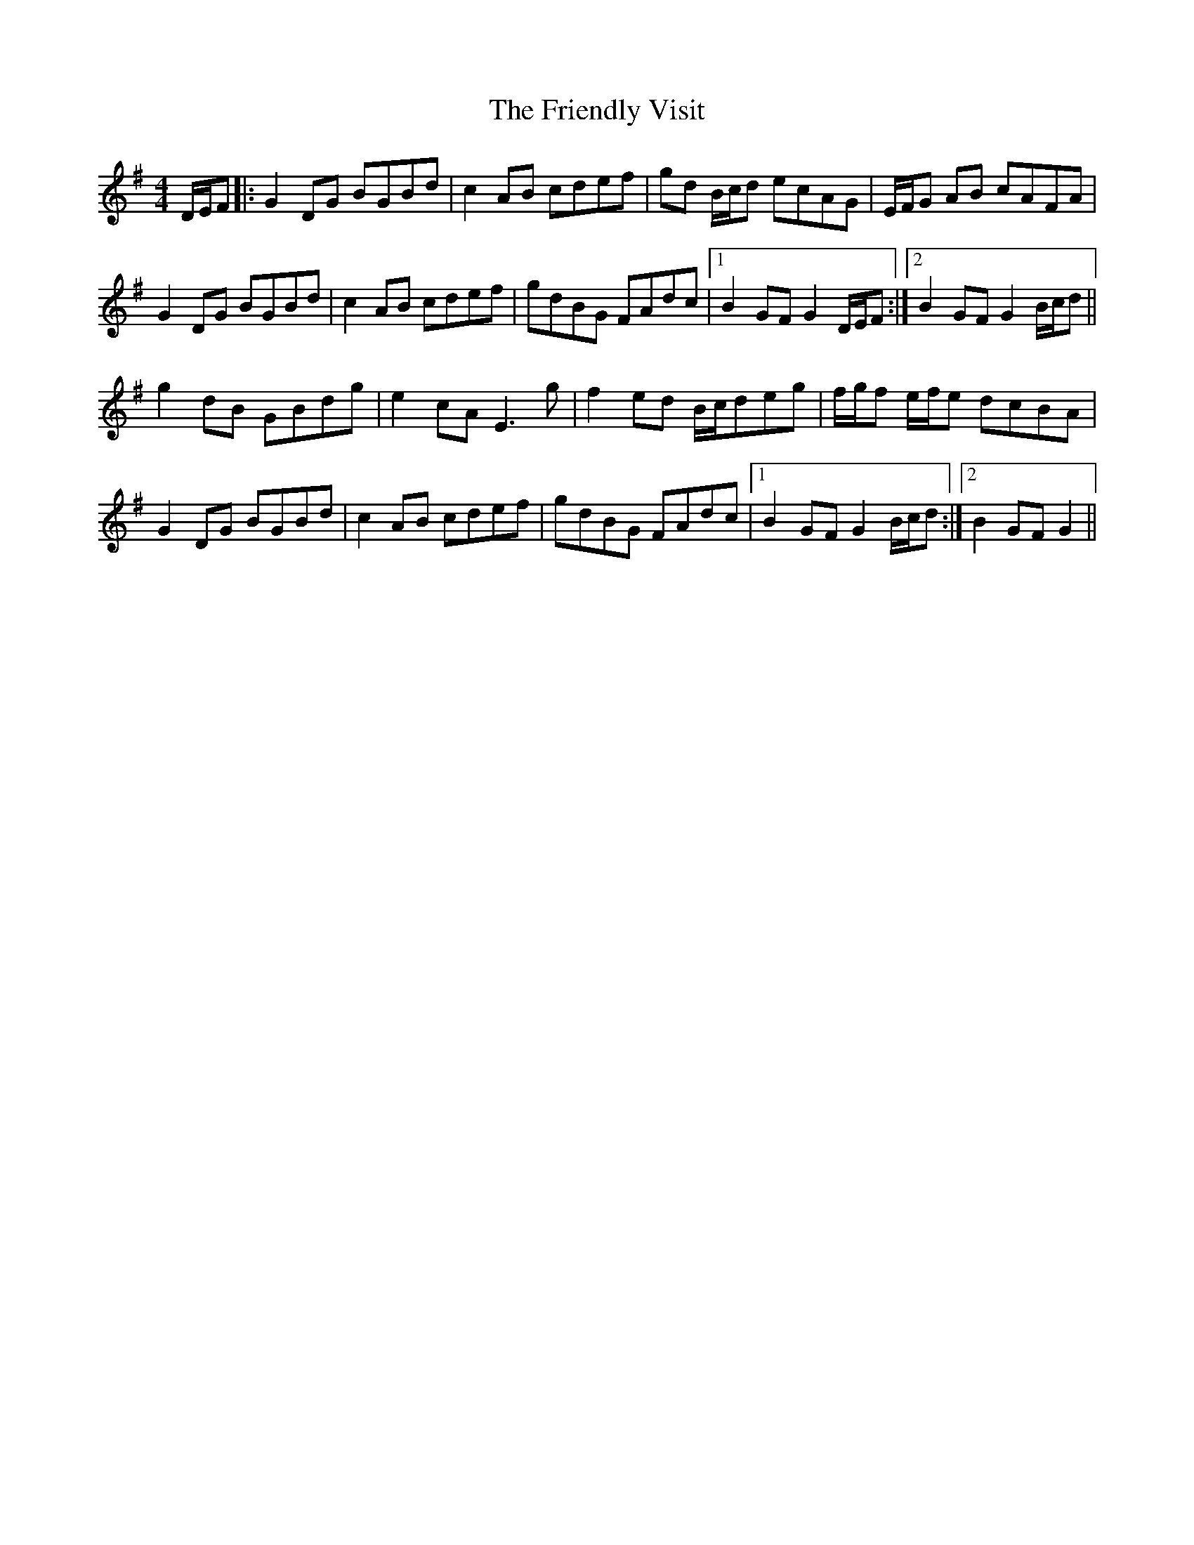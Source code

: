 X: 14109
T: Friendly Visit, The
R: hornpipe
M: 4/4
K: Gmajor
D/E/F|:G2 DG BGBd|c2 AB cdef|gd B/c/d ecAG|E/F/G AB cAFA|
G2 DG BGBd|c2 AB cdef|gdBG FAdc|1 B2 GF G2 D/E/F:|2 B2 GF G2B/c/d||
g2 dB GBdg|e2 cA E3g|f2 ed B/c/deg|f/g/f e/f/e dcBA|
G2 DG BGBd|c2 AB cdef|gdBG FAdc|1 B2 GF G2B/c/d:|2 B2 GF G2||

